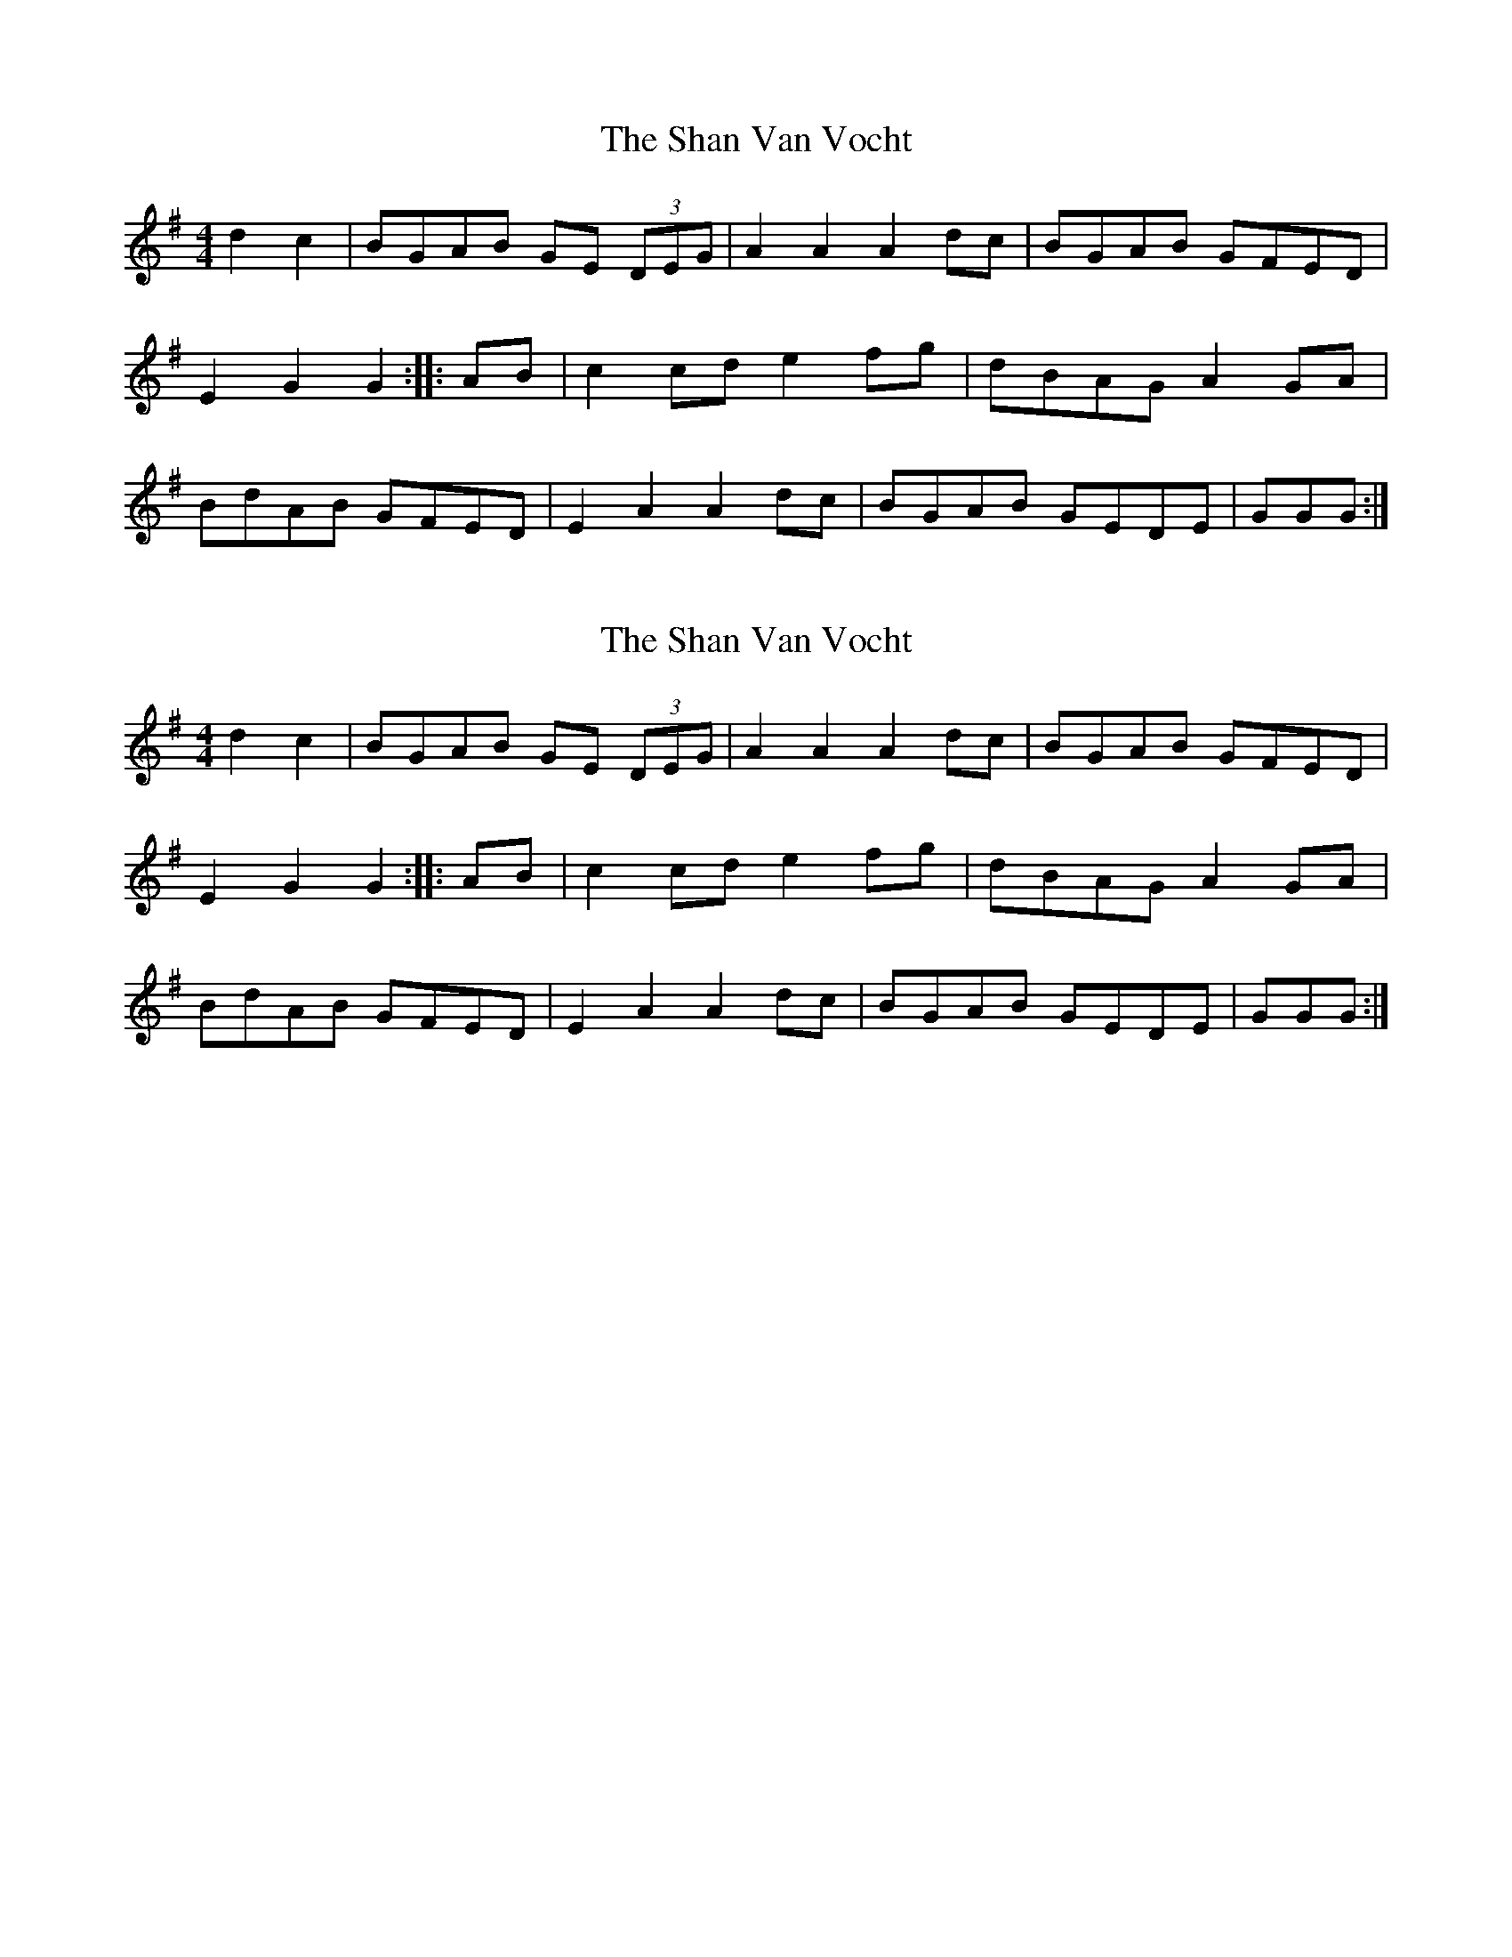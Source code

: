 X: 1
T: Shan Van Vocht, The
Z: boisei0
S: https://thesession.org/tunes/8825#setting8825
R: reel
M: 4/4
L: 1/8
K: Gmaj
d2c2 | BGAB GE (3DEG | A2A2A2 dc | BGAB GFED |
E2G2G2 :||: AB | c2cd e2fg | dBAG A2 GA|
BdAB GFED| E2A2A2 dc | BGAB GEDE | GGG:|
X: 2
T: Shan Van Vocht, The
Z: CreadurMawnOrganig
S: https://thesession.org/tunes/8825#setting19727
R: reel
M: 4/4
L: 1/8
K: Gmaj
d2c2 | BGAB GE (3DEG | A2A2A2 dc | BGAB GFED |E2G2G2 :||: AB | c2cd e2fg | dBAG A2 GA|BdAB GFED| E2A2A2 dc | BGAB GEDE | GGG:|
X: 3
T: Shan Van Vocht, The
Z: Alancorsini
S: https://thesession.org/tunes/8825#setting19728
R: reel
M: 4/4
L: 1/8
K: Gmaj
DE|DG AG|E2 DE|G2 G2|G2 GA|BG AG|E2 DE|A2 A2|A2 GA|BA Bd|e2 ge|eB AG|A2 GA|BG AG|E2 DE|G2 G2|G2||A|B>GA>G E>GD>G|G2 G>F G>BA>G|E>AA>B c>BA>G|A/B/A G>B A3 B|\c>ec>e B>dB>d|A>BA>G E/G/E D2|B>GA>GE>GD>E|G2 G>F G3::\B|d2 e>B d>BG>B|e2 e>d e3 f|g>fe>d B>GB>d|g/a/g f>a g2 e>f|\g>bg>f e>ge>d|B>GA>G E/F/E D2|B>GA>G E>GD>E|G2 G>F G3:|GA|BGAG EGDG|EAAG A2 GA|BGAG EGDG|EG G2 EG G2|BGAG EGDG|EAAG A2 GA|BGAG EGDG|EG G2 EGGD||G2 Bd eBdB|GBdB BAAB|G2 Bd edBc|dBAc BGGD|G2 Bd eBdB|GBdB BAAB|G2 Bd edBc|gbaf gedc||
